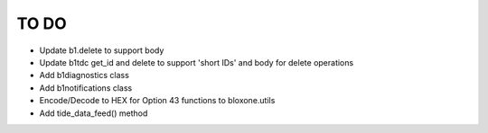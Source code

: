 =====
TO DO
=====

- Update b1.delete to support body
- Update b1tdc get_id and delete to support 'short IDs' and body for delete operations
- Add b1diagnostics class
- Add b1notifications class
- Encode/Decode to HEX for Option 43 functions to bloxone.utils
- Add tide_data_feed() method